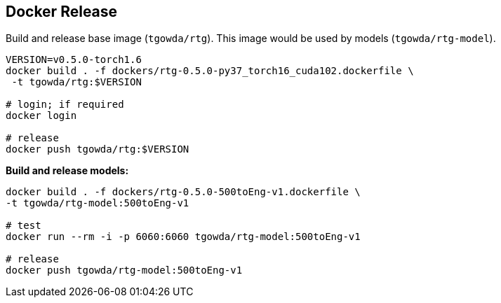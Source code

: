 == Docker Release


Build and release base image (`tgowda/rtg`). This image would be used by models (`tgowda/rtg-model`).

[source,bash]
----
VERSION=v0.5.0-torch1.6
docker build . -f dockers/rtg-0.5.0-py37_torch16_cuda102.dockerfile \
 -t tgowda/rtg:$VERSION

# login; if required
docker login

# release
docker push tgowda/rtg:$VERSION
----

**Build and release models:**

[source,bash]
----
docker build . -f dockers/rtg-0.5.0-500toEng-v1.dockerfile \
-t tgowda/rtg-model:500toEng-v1

# test
docker run --rm -i -p 6060:6060 tgowda/rtg-model:500toEng-v1

# release
docker push tgowda/rtg-model:500toEng-v1
----